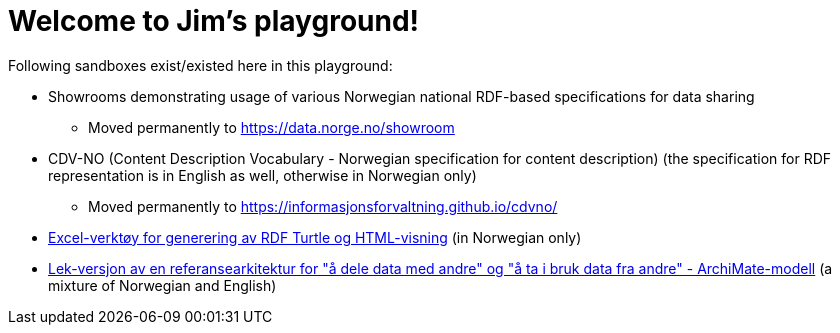 = Welcome to Jim's playground!

Following sandboxes exist/existed here in this playground: 

* Showrooms demonstrating usage of various Norwegian national RDF-based specifications for data sharing
** Moved permanently to https://data.norge.no/showroom 
* CDV-NO (Content Description Vocabulary - Norwegian specification for content description) (the specification for RDF representation is in English as well, otherwise in Norwegian only)
** Moved permanently to https://informasjonsforvaltning.github.io/cdvno/
* link:xls2ttl&adoc[Excel-verktøy for generering av RDF Turtle og HTML-visning] (in Norwegian only)
* link:oora-no[Lek-versjon av en referansearkitektur for "å dele data med andre" og "å ta i bruk data fra andre" - ArchiMate-modell] (a mixture of Norwegian and English)
